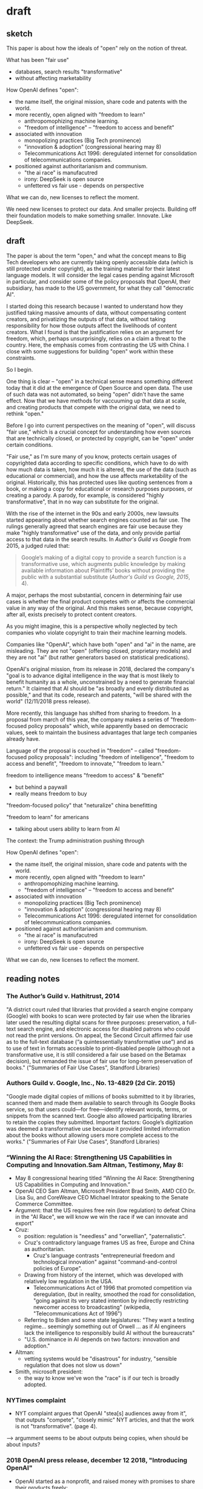 * draft
** sketch
This paper is about how the ideals of "open" rely on the notion of
threat.

What has been "fair use"
- databases, search results "transformative"
- without affecting marketability

How OpenAI defines "open":
- the name itself, the original mission, share code and patents with
  the world.
- more recently, open aligned with "freedom to learn"
  - anthropomophizing machine learning.
  - "freedom of intelligence" -- "freedom to access and benefit" 
- associated with innovation
  - monopolizing practices (Big Tech prominence)
  - "innovation & adoption" (congressional hearing may 8)
  - Telecommunications Act 1996: deregulated internet for
    consolidation of telecommunications companies.
- positioned against authoritarianism and communism.
  - "the ai race" is manufacutred
  - irony: DeepSeek is open source
  - unfettered vs fair use - depends on perspective

What we can do, new licenses to reflect the moment.

We need new licenses to protect our data. And smaller projects.
Building off their foundation models to make something smaller.
Innovate. Like DeepSeek.


** draft
The paper is about the term "open," and what the concept means to Big
Tech developers who are currently taking openly accessible data (which
is still protected under copyright), as the training material for
their latest language models. It will consider the legal cases pending
against Microsoft in particular, and consider some of the policy
proposals that OpenAI, their subsidiary, has made to the US
government, for what they call "democratic AI".

I started doing this research because I wanted to understand how they
justified taking massive amounts of data, without compensating content
creators, and privatizing the outputs of that data, without taking
responsibility for how those outputs affect the livelihoods of content
creators. What I found is that the justification relies on an argument
for freedom, which, perhaps unsurprisingly, relies on a claim a threat
to the country. Here, the emphasis comes from contrasting the US with
China. I close with some suggestions for building "open" work within
these constraints.

So I begin.

One thing is clear -- "open" in a technical sense means something
different today that it did at the emergence of Open Source and open
data. The use of such data was not automated, so being "open" didn't
have the same effect. Now that we have methods for vaccuuming up that
data at scale, and creating products that compete with the original
data, we need to rethink "open." 

Before I go into current perspectives on the meaning of "open", will
discuss "fair use," which is a crucial concept for understanding how
even sources that are technically closed, or protected by copyright,
can be "open" under certain conditions.

"Fair use," as I'm sure many of you know, protects certain usages of
copyrighted data according to specific conditions, which have to do
with how much data is taken, how much it is altered, the use of the
data (such as educational or commercial), and how the use affects
marketability of the original. Historically, this has protected uses
like quoting sentences from a book, or making a copy for educational
or research purposes purposes, or creating a parody. A parody, for
example, is considered "highly transformative", that in no way can
substitute for the original.

With the rise of the internet in the 90s and early 2000s, new lawsuits
started appearing about whether search engines counted as fair use.
The rulings generally agreed that search engines are fair use because
they make "highly transformative" use of the data, and only provide
partial access to that data in the search results. In /Author's Guild
vs Google/ from 2015, a judged ruled that:
#+begin_quote
Google’s making of a digital copy to provide a search function is a
transformative use, which augments public knowledge by making
available information about Plaintiffs’ books without providing the
public with a substantial substitute (/Author's Guild vs Google,
2015/, 4).
#+end_quote
A major, perhaps the most substantial, concern in determining fair use
cases is whether the final product competes with or affects the
commercial value in any way of the original. And this makes sense,
because copyright, after all, exists precisely to protect content
creators.

As you might imagine, this is a perspective wholly neglected by tech
companies who violate copyright to train their machine learning
models.

Companies like "OpenAI", which have both "open" and "ai" in the name,
are misleading. They are not "open" (offering closed, proprietary
models) and they are not "ai" (but rather generators based on
statistical predications).

OpenAI's original mission, from its release in 2018, declared the
company's "goal is to advance digital intelligence in the way that is
most likely to benefit humanity as a whole, unconstrained by a need to
generate financial return." It claimed that AI should be "as broadly
and evenly distributed as possible," and that its code, research and
patents, "will be shared with the world" (12/11/2018 press release).

More recently, this language has shifted from sharing to freedom. In a
proposal from march of this year, the company makes a series of
"freedom-focused policy proposals" which, while apparently based on
democracic values, seek to maintain the business advantages that large
tech companies already have.

Language of the proposal is couched in "freedom" -- called
"freedom-focused policy proposals": including "freedom of
intelligence", "freedom to access and benefit", "freedom to innovate,"
"freedom to learn."


freedom to intelligence means "freedom to access" & "benefit"
- but behind a paywall
- really means freedom to buy

"freedom-focused policy" that "neturalize" china benefitting

"freedom to learn" for americans
- talking about users ability to learn from AI



The context: the Trump administration pushing through 


How OpenAI defines "open":
- the name itself, the original mission, share code and patents with
  the world.
- more recently, open aligned with "freedom to learn"
  - anthropomophizing machine learning.
  - "freedom of intelligence" -- "freedom to access and benefit" 
- associated with innovation
  - monopolizing practices (Big Tech prominence)
  - "innovation & adoption" (congressional hearing may 8)
  - Telecommunications Act 1996: deregulated internet for
    consolidation of telecommunications companies.
- positioned against authoritarianism and communism.
  - "the ai race" is manufacutred
  - irony: DeepSeek is open source
  - unfettered vs fair use - depends on perspective

What we can do, new licenses to reflect the moment. 

** reading notes

*** The Author’s Guild v. Hathitrust, 2014
"A district court ruled that libraries that provided a search engine
company (Google) with books to scan were protected by fair use when
the libraries later used the resulting digital scans for three
purposes: preservation, a full-text search engine, and electronic
access for disabled patrons who could not read the print versions. On
appeal, the Second Circuit affirmed fair use as to the full-text
database (“a quintessentially transformative use”) and as to use of
text in formats accessible to print-disabled people (although not a
transformative use, it is still considered a fair use based on the
Betamax decision), but remanded the issue of fair use for long-term
preservation of books." ("Summaries of Fair Use Cases", Standford
Libraries)

*** Authors Guild v. Google, Inc., No. 13-4829 (2d Cir. 2015)
"Google made digital copies of millions of books submitted to it by
libraries, scanned them and made them available to search through its
Google Books service, so that users could—for free—identify relevant
words, terms, or snippets from the scanned text. Google also allowed
participating libraries to retain the copies they submitted. Important
factors: Google’s digitization was deemed a transformative use because
it provided limited information about the books without allowing users
more complete access to the works." ("Summaries of Fair Use Cases",
Standford Libraries)

*** “Winning the AI Race: Strengthening US Capabilities in Computing and Innovation.Sam Altman, Testimony, May 8:
- May 8 congressional hearing titled “Winning the AI Race:
  Strengthening US Capabilities in Computing and Innovation.”
- OpenAI CEO Sam Altman, Microsoft President Brad Smith, AMD CEO Dr.
  Lisa Su, and CoreWeave CEO Michael Intrator speaking to the Senate
  Commerce Committee.
- Argument: that the US requires free rein (low regulation) to defeat
  China in the "AI Race", we will know we win the race if we can
  innovate and export" 
- Cruz:
  - position: regulation is "needless" and "orwellian",
    "paternalistic". 
  - Cruz's contradictory language frames US as free, Europe and China
    as authoritarian.
    - Cruz's language contrasts "entrepreneurial freedom and
      technological innovation" against "command-and-control policies
      of Europe".
  - Drawing from history of the internet, which was developed with
    relatively low regulation in the USA.
    - Telecommunications Act of 1996 that promoted competition via
      deregulation, (but in reality, smoothed the road for
      consolidation, "going against its very stated intention by
      indirectly restricting newcomer access to broadcasting"
      (wikipedia, "Telecommunications Act of 1996")
  - Referring to Biden and some state legislatures: "They want a
    testing regime... seemingly something out of Orwell ... as if AI
    engineers lack the intelligence to responsibly build AI without
    the bureaucrats"
  - "U.S. dominance in AI depends on two factors: innovation and
    adoption."
- Altman:
  - vetting systems would be "disastrous" for industry, "sensible
    regulation that does not slow us down"
- Smith, microsoft president:
  - the way to know we've won the "race" is if our tech is broadly
    adopted.

*** NYTimes complaint
- NYT complaint argues that OpenAI "stea[s] audiences away from it",
  that outputs "compete", "closely mimic" NYT articles, and that the
  work is not "transformative". (page 4).


--> argumment seems to be about outputs being copies, when should be
about inputs?

*** 2018 OpenAI press release, december 12 2018, "Introducing OpenAI"
- OpenAI started as a nonprofit, and raised money with promises to
  share their products freely:
  - "Researchers will be strongly encouraged to publish their work,
    whether as papers, blog posts, or code, and our patents⁠ (if any)
    will be shared with the world" (OpenAI 12/11/2018 press release).

*** 2025 "OpenAI’s proposals for the U.S. AI Action Plan" march 13, 2025
- "we must ensure that people have freedom of intelligence, by which
  we mean the freedom to access and benefit from AI as it advances"
- "freedom-focused policy proposals"
- "neutralizes potential PRC benefit from American AI companies having
  to comply with overly burdensome state laws."
  - "freedom to innovate" regulations
  - "copyright strategy that promotes the freedom to learn"
    - "secure Americans’ freedom to learn from AI"
    - "avoid forfeiting our AI lead to the PRC"
  - "export strategy"
  - develop infrastructure
  - adoption by government

*** 2023(?) OpenAI Comments on Intellectual Property Protection for Artificial Intelligence Innovation
- argue that, “Under current law, training AI systems constitutes fair
  use”
  - argument for fair use hinges on "transformative" use of copyrighted work
    - citing a passage from a court case that defends parody (Campbell
      v. Acuff-Rose Music) as fair use to argue that AI outputs are
      "highly transformative"
    - input data: copyrighted works become statistical patterns,
      “non-expressive”"
    - output data: nobody can use AI to read the specific webpages
      they are trained on: they will still go to NYTimes to read the
      news. (debatable).
- "mission is to ensure that artificial general intelligence (“AGI”)
  benefits all of humanity”"
- anthropomorphize AI training into human learning:
  - “does copyright law’s  protection of an author’s original
    expression impede AI systems from generating insights about  that
    expression?”
  - ““training” refers to the process by which an AI model learns
    patterns”
- “Authors may object that the outputs of generative AI systems will
  harm the value of their works. We address this objection in Section
  II.”
  - “Distributive Issues from AI-Generated Non-Infringing Works Should
    Be Addressed by Other Policies”
  - “this concern falls into a broader category of concerns about the
    relationship  between automation, labor, and economic growth”
  - "we believe that such distributive claims are most efficiently
    addressed through taxation and redistribution, rather than
    copyright policy.”
    - “Louis Kaplow & Steven Shavell, Why the Legal System Is Less
      Efficient than the Income Tax  in Redistributing Income, 23 J.
      Legal Stud. 667 (1994) (“[R]edistribution through legal rules
      offers no  advantage over redistributions through the income tax
      system and is typically less efficient.”).”

*** 2025 OSTP OSTP proposal, march 13, 2025
- Office of Science and Technology Policy proposal
- proposals to help OSTP develop "AI Action Plan ... that ensure[s]
  that American-led AI built on democratic principles continues to
  prevail over CCP-build autocratic, authoritarian AI".
- "democratic AI"
  - "a free market promoting free and fair competition.
  - "freedom for developers and users to work with our tools"
  - "preventing government use... to amass power and control their
    citizens"
- Deepseek is a threat because "simultaneously state-subsidized,
  state-controlled, and fully available... cost[ing] users privacy and
  security."
- point #3: "Copyright: Promoting the Freedom to Learn"
  - need to use copyrighted material to compete with China, a "matter
    of national security."
  - contradiction between China's "unfettered access" vs OpenAI's
    "fair use":
    - "Applying the fair use doctrine to AI is not only a matter of
      American competitiveness-—it’s a matter of national security.
      The rapid advances seen with the PRC’s DeepSeek, among other
      recent developments, show that America’s lead on frontier AI is
      far from guaranteed. Given concerted state support for critical
      industries and infrastructure projects, there’s little doubt
      that the PRC’s AI developers will enjoy unfettered access to
      data—including copyrighted data—that will improve their models.
      If the PRC’s developers have unfettered access to data and
      American companies are left without fair use access, the race
      for AI is effectively over. America loses, as does the success
      of democratic AI. Ultimately, access to more data from the
      widest possible range of sources will ensure more access to more
      powerful innovations that deliver even more knowledge" (10-11). 
